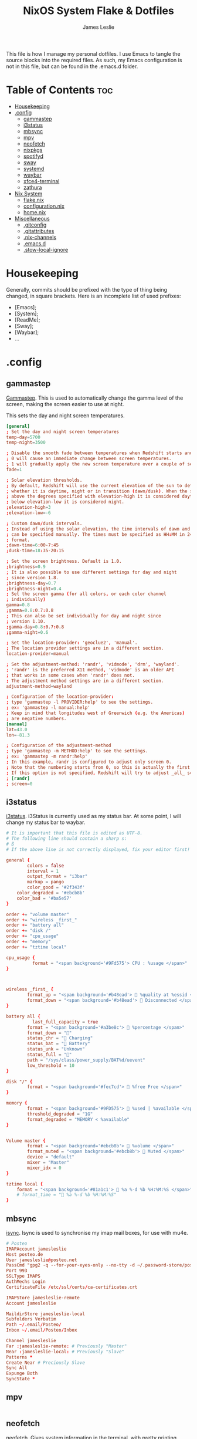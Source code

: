 #+title: NixOS System Flake & Dotfiles
#+author: James Leslie
#+attr_html: :width 300px
[[file:Images/NixOS/nixstorm.png]]
This file is how I manage my personal dotfiles. I use Emacs to tangle the source blocks into the required files. As such, my Emacs configuration is not in this file, but can be found in the .emacs.d folder.

* Table of Contents                                                     :toc:
- [[#housekeeping][Housekeeping]]
- [[#config][.config]]
  - [[#gammastep][gammastep]]
  - [[#i3status][i3status]]
  - [[#mbsync][mbsync]]
  - [[#mpv][mpv]]
  - [[#neofetch][neofetch]]
  - [[#nixpkgs][nixpkgs]]
  - [[#spotifyd][spotifyd]]
  - [[#sway][sway]]
  - [[#systemd][systemd]]
  - [[#waybar][waybar]]
  - [[#xfce4-terminal][xfce4-terminal]]
  - [[#zathura][zathura]]
- [[#nix-system][Nix System]]
  - [[#flakenix][flake.nix]]
  - [[#configurationnix][configuration.nix]]
  - [[#homenix][home.nix]]
- [[#miscellaneous][Miscellaneous]]
  - [[#gitconfig][.gitconfig]]
  - [[#gitattributes][.gitattributes]]
  - [[#nix-channels][.nix-channels]]
  - [[#emacsd][.emacs.d]]
  - [[#stow-local-ignore][.stow-local-ignore]]

* Housekeeping
Generally, commits should be prefixed with the type of thing being changed, in square brackets. Here is an incomplete list of used prefixes:
- [Emacs];
- [System];
- [ReadMe];
- [Sway];
- [Waybar];
- ...
* .config
** gammastep
:PROPERTIES:
:header-args:conf: :tangle ./.config/gammastep/config.ini
:END:
[[https://gitlab.com/chinstrap/gammastep][Gammastep]]. This is used to automatically change the gamma level of the screen, making the screen easier to use at night.

This sets the day and night screen temperatures.
#+begin_src conf
[general]
; Set the day and night screen temperatures
temp-day=5700
temp-night=3500

; Disable the smooth fade between temperatures when Redshift starts and stops.
; 0 will cause an immediate change between screen temperatures.
; 1 will gradually apply the new screen temperature over a couple of seconds.
fade=1

; Solar elevation thresholds.
; By default, Redshift will use the current elevation of the sun to determine
; whether it is daytime, night or in transition (dawn/dusk). When the sun is
; above the degrees specified with elevation-high it is considered daytime and
; below elevation-low it is considered night.
;elevation-high=3
;elevation-low=-6

; Custom dawn/dusk intervals.
; Instead of using the solar elevation, the time intervals of dawn and dusk
; can be specified manually. The times must be specified as HH:MM in 24-hour
; format.
;dawn-time=6:00-7:45
;dusk-time=18:35-20:15

; Set the screen brightness. Default is 1.0.
;brightness=0.9
; It is also possible to use different settings for day and night
; since version 1.8.
;brightness-day=0.7
;brightness-night=0.4
; Set the screen gamma (for all colors, or each color channel
; individually)
gamma=0.8
;gamma=0.8:0.7:0.8
; This can also be set individually for day and night since
; version 1.10.
;gamma-day=0.8:0.7:0.8
;gamma-night=0.6

; Set the location-provider: 'geoclue2', 'manual'.
; The location provider settings are in a different section.
location-provider=manual

; Set the adjustment-method: 'randr', 'vidmode', 'drm', 'wayland'.
; 'randr' is the preferred X11 method, 'vidmode' is an older API
; that works in some cases when 'randr' does not.
; The adjustment method settings are in a different section.
adjustment-method=wayland

; Configuration of the location-provider:
; type 'gammastep -l PROVIDER:help' to see the settings.
; ex: 'gammastep -l manual:help'
; Keep in mind that longitudes west of Greenwich (e.g. the Americas)
; are negative numbers.
[manual]
lat=43.0
lon=-81.3

; Configuration of the adjustment-method
; type 'gammastep -m METHOD:help' to see the settings.
; ex: 'gammastep -m randr:help'
; In this example, randr is configured to adjust only screen 0.
; Note that the numbering starts from 0, so this is actually the first screen.
; If this option is not specified, Redshift will try to adjust _all_ screens.
; [randr]
; screen=0
#+end_src
** i3status
:PROPERTIES:
:header-args:conf: :tangle ./.config/i3status/config
:END:
[[https://github.com/Tazeg/i3status][i3status]]. i3Status is currently used as my status bar. At some point, I will change my status bar to waybar.

#+begin_src conf
# It is important that this file is edited as UTF-8.
# The following line should contain a sharp s:
# ß
# If the above line is not correctly displayed, fix your editor first!

general {
        colors = false
        interval = 1
        output_format = "i3bar"
        markup = pango
        color_good = '#2f343f'
	color_degraded = '#ebcb8b'
	color_bad = '#ba5e57'
}

order += "volume master"
order += "wireless _first_"
order += "battery all"
order += "disk /"
order += "cpu_usage"
order += "memory"
order += "tztime local"

cpu_usage {
          format = "<span background='#9Fd575'> CPU : %usage </span>"
}



wireless _first_ {
        format_up = "<span background='#b48ead'>  %quality at %essid </span>"
        format_down = "<span background='#b48ead'>  Disconnected </span>"
}

battery all {
	      last_full_capacity = true
        format = "<span background='#a3be8c'>  %percentage </span>"
        format_down = ""
        status_chr = " Charging"
        status_bat = " Battery"
        status_unk = "Unknown"
        status_full = ""
        path = "/sys/class/power_supply/BAT%d/uevent"
        low_threshold = 10
}

disk "/" {
        format = "<span background='#fec7cd'>  %free Free </span>"
}

memory {
        format = "<span background='#9FD575'>  %used | %available </span>"
        threshold_degraded = "1G"
        format_degraded = "MEMORY < %available"
}


Volume master {
        format = "<span background='#ebcb8b'>  %volume </span>"
        format_muted = "<span background='#ebcb8b'>  Muted </span>"
        device = "default"
        mixer = "Master"
        mixer_idx = 0
}

tztime local {
	format = "<span background='#81a1c1'>  %a %-d %b %H:%M:%S </span>"
	# format_time = " %a %-d %b %H:%M:%S"
}
#+end_src
** mbsync
:PROPERTIES:
:header-args:conf: :tangle ./.config/mbsync/.mbsyncrc
:END:
[[https://isync.sourceforge.io/][isync]]. Isync is used to synchronise my imap mail boxes, for use with mu4e.
#+begin_src conf
# Posteo
IMAPAccount jamesleslie
Host posteo.de
User jamesleslie@posteo.net
PassCmd "gpg2 -q --for-your-eyes-only --no-tty -d ~/.password-store/posteo.de/jamesleslie@posteo.net.gpg"
Port 993
SSLType IMAPS
AuthMechs Login
CertificateFile /etc/ssl/certs/ca-certificates.crt

IMAPStore jamesleslie-remote
Account jamesleslie

MaildirStore jamesleslie-local
Subfolders Verbatim
Path ~/.email/Posteo/
Inbox ~/.email/Posteo/Inbox

Channel jamesleslie
Far :jamesleslie-remote: # Previously "Master"
Near :jamesleslie-local: # Previously "Slave"
Patterns *
Create Near # Preciously Slave
Sync All
Expunge Both
SyncState *
#+end_src
** mpv
:PROPERTIES:
:header-args:conf: :tangle ./.config/mpv/mpv.conf
:END:
#+begin_src conf

#+end_src
** neofetch
:PROPERTIES:
:header-args:conf: :tangle ./.config/neofetch/config.conf
:END:
[[https://github.com/dylanaraps/neofetch][neofetch]]. Gives system information in the terminal, with pretty printing.
#+begin_src conf
# See this wiki page for more info:
# https://github.com/dylanaraps/neofetch/wiki/Customizing-Info
print_info() {
    info title
    info underline

    info "OS" distro
    info "Host" model
    info "Kernel" kernel
    info "Uptime" uptime
    info "Packages" packages
    info "Shell" shell
    info "Resolution" resolution
    info "DE" de
    info "WM" wm
    info "WM Theme" wm_theme
    info "Theme" theme
    info "Icons" icons
    info "Terminal" term
    info "Terminal Font" term_font
    info "CPU" cpu
    info "GPU" gpu
    info "Memory" memory

    # info "GPU Driver" gpu_driver  # Linux/macOS only
    # info "CPU Usage" cpu_usage
    # info "Disk" disk
    # info "Battery" battery
    # info "Font" font
    # info "Song" song
    # [[ "$player" ]] && prin "Music Player" "$player"
    # info "Local IP" local_ip
    # info "Public IP" public_ip
    # info "Users" users
    # info "Locale" locale  # This only works on glibc systems.

    info cols
}

# Title


# Hide/Show Fully qualified domain name.
#
# Default:  'off'
# Values:   'on', 'off'
# Flag:     --title_fqdn
title_fqdn="off"


# Kernel


# Shorten the output of the kernel function.
#
# Default:  'on'
# Values:   'on', 'off'
# Flag:     --kernel_shorthand
# Supports: Everything except *BSDs (except PacBSD and PC-BSD)
#
# Example:
# on:  '4.8.9-1-ARCH'
# off: 'Linux 4.8.9-1-ARCH'
kernel_shorthand="on"


# Distro


# Shorten the output of the distro function
#
# Default:  'off'
# Values:   'on', 'tiny', 'off'
# Flag:     --distro_shorthand
# Supports: Everything except Windows and Haiku
distro_shorthand="off"

# Show/Hide OS Architecture.
# Show 'x86_64', 'x86' and etc in 'Distro:' output.
#
# Default: 'on'
# Values:  'on', 'off'
# Flag:    --os_arch
#
# Example:
# on:  'Arch Linux x86_64'
# off: 'Arch Linux'
os_arch="on"


# Uptime


# Shorten the output of the uptime function
#
# Default: 'on'
# Values:  'on', 'tiny', 'off'
# Flag:    --uptime_shorthand
#
# Example:
# on:   '2 days, 10 hours, 3 mins'
# tiny: '2d 10h 3m'
# off:  '2 days, 10 hours, 3 minutes'
uptime_shorthand="on"


# Memory


# Show memory pecentage in output.
#
# Default: 'off'
# Values:  'on', 'off'
# Flag:    --memory_percent
#
# Example:
# on:   '1801MiB / 7881MiB (22%)'
# off:  '1801MiB / 7881MiB'
memory_percent="off"

# Change memory output unit.
#
# Default: 'mib'
# Values:  'kib', 'mib', 'gib'
# Flag:    --memory_unit
#
# Example:
# kib  '1020928KiB / 7117824KiB'
# mib  '1042MiB / 6951MiB'
# gib: ' 0.98GiB / 6.79GiB'
memory_unit="mib"


# Packages


# Show/Hide Package Manager names.
#
# Default: 'tiny'
# Values:  'on', 'tiny' 'off'
# Flag:    --package_managers
#
# Example:
# on:   '998 (pacman), 8 (flatpak), 4 (snap)'
# tiny: '908 (pacman, flatpak, snap)'
# off:  '908'
package_managers="on"


# Shell


# Show the path to $SHELL
#
# Default: 'off'
# Values:  'on', 'off'
# Flag:    --shell_path
#
# Example:
# on:  '/bin/bash'
# off: 'bash'
shell_path="off"

# Show $SHELL version
#
# Default: 'on'
# Values:  'on', 'off'
# Flag:    --shell_version
#
# Example:
# on:  'bash 4.4.5'
# off: 'bash'
shell_version="on"


# CPU


# CPU speed type
#
# Default: 'bios_limit'
# Values: 'scaling_cur_freq', 'scaling_min_freq', 'scaling_max_freq', 'bios_limit'.
# Flag:    --speed_type
# Supports: Linux with 'cpufreq'
# NOTE: Any file in '/sys/devices/system/cpu/cpu0/cpufreq' can be used as a value.
speed_type="bios_limit"

# CPU speed shorthand
#
# Default: 'off'
# Values: 'on', 'off'.
# Flag:    --speed_shorthand
# NOTE: This flag is not supported in systems with CPU speed less than 1 GHz
#
# Example:
# on:    'i7-6500U (4) @ 3.1GHz'
# off:   'i7-6500U (4) @ 3.100GHz'
speed_shorthand="off"

# Enable/Disable CPU brand in output.
#
# Default: 'on'
# Values:  'on', 'off'
# Flag:    --cpu_brand
#
# Example:
# on:   'Intel i7-6500U'
# off:  'i7-6500U (4)'
cpu_brand="on"

# CPU Speed
# Hide/Show CPU speed.
#
# Default: 'on'
# Values:  'on', 'off'
# Flag:    --cpu_speed
#
# Example:
# on:  'Intel i7-6500U (4) @ 3.1GHz'
# off: 'Intel i7-6500U (4)'
cpu_speed="on"

# CPU Cores
# Display CPU cores in output
#
# Default: 'logical'
# Values:  'logical', 'physical', 'off'
# Flag:    --cpu_cores
# Support: 'physical' doesn't work on BSD.
#
# Example:
# logical:  'Intel i7-6500U (4) @ 3.1GHz' (All virtual cores)
# physical: 'Intel i7-6500U (2) @ 3.1GHz' (All physical cores)
# off:      'Intel i7-6500U @ 3.1GHz'
cpu_cores="logical"

# CPU Temperature
# Hide/Show CPU temperature.
# Note the temperature is added to the regular CPU function.
#
# Default: 'off'
# Values:  'C', 'F', 'off'
# Flag:    --cpu_temp
# Supports: Linux, BSD
# NOTE: For FreeBSD and NetBSD-based systems, you'll need to enable
#       coretemp kernel module. This only supports newer Intel processors.
#
# Example:
# C:   'Intel i7-6500U (4) @ 3.1GHz [27.2°C]'
# F:   'Intel i7-6500U (4) @ 3.1GHz [82.0°F]'
# off: 'Intel i7-6500U (4) @ 3.1GHz'
cpu_temp="off"


# GPU


# Enable/Disable GPU Brand
#
# Default: 'on'
# Values:  'on', 'off'
# Flag:    --gpu_brand
#
# Example:
# on:  'AMD HD 7950'
# off: 'HD 7950'
gpu_brand="on"

# Which GPU to display
#
# Default: 'all'
# Values:  'all', 'dedicated', 'integrated'
# Flag:    --gpu_type
# Supports: Linux
#
# Example:
# all:
#   GPU1: AMD HD 7950
#   GPU2: Intel Integrated Graphics
#
# dedicated:
#   GPU1: AMD HD 7950
#
# integrated:
#   GPU1: Intel Integrated Graphics
gpu_type="all"


# Resolution


# Display refresh rate next to each monitor
# Default: 'off'
# Values:  'on', 'off'
# Flag:    --refresh_rate
# Supports: Doesn't work on Windows.
#
# Example:
# on:  '1920x1080 @ 60Hz'
# off: '1920x1080'
refresh_rate="off"


# Gtk Theme / Icons / Font


# Shorten output of GTK Theme / Icons / Font
#
# Default: 'off'
# Values:  'on', 'off'
# Flag:    --gtk_shorthand
#
# Example:
# on:  'Numix, Adwaita'
# off: 'Numix [GTK2], Adwaita [GTK3]'
gtk_shorthand="off"


# Enable/Disable gtk2 Theme / Icons / Font
#
# Default: 'on'
# Values:  'on', 'off'
# Flag:    --gtk2
#
# Example:
# on:  'Numix [GTK2], Adwaita [GTK3]'
# off: 'Adwaita [GTK3]'
gtk2="on"

# Enable/Disable gtk3 Theme / Icons / Font
#
# Default: 'on'
# Values:  'on', 'off'
# Flag:    --gtk3
#
# Example:
# on:  'Numix [GTK2], Adwaita [GTK3]'
# off: 'Numix [GTK2]'
gtk3="on"


# IP Address


# Website to ping for the public IP
#
# Default: 'http://ident.me'
# Values:  'url'
# Flag:    --ip_host
public_ip_host="http://ident.me"

# Public IP timeout.
#
# Default: '2'
# Values:  'int'
# Flag:    --ip_timeout
public_ip_timeout=2


# Desktop Environment


# Show Desktop Environment version
#
# Default: 'on'
# Values:  'on', 'off'
# Flag:    --de_version
de_version="on"


# Disk


# Which disks to display.
# The values can be any /dev/sdXX, mount point or directory.
# NOTE: By default we only show the disk info for '/'.
#
# Default: '/'
# Values:  '/', '/dev/sdXX', '/path/to/drive'.
# Flag:    --disk_show
#
# Example:
# disk_show=('/' '/dev/sdb1'):
#      'Disk (/): 74G / 118G (66%)'
#      'Disk (/mnt/Videos): 823G / 893G (93%)'
#
# disk_show=('/'):
#      'Disk (/): 74G / 118G (66%)'
#
disk_show=('/')

# Disk subtitle.
# What to append to the Disk subtitle.
#
# Default: 'mount'
# Values:  'mount', 'name', 'dir', 'none'
# Flag:    --disk_subtitle
#
# Example:
# name:   'Disk (/dev/sda1): 74G / 118G (66%)'
#         'Disk (/dev/sdb2): 74G / 118G (66%)'
#
# mount:  'Disk (/): 74G / 118G (66%)'
#         'Disk (/mnt/Local Disk): 74G / 118G (66%)'
#         'Disk (/mnt/Videos): 74G / 118G (66%)'
#
# dir:    'Disk (/): 74G / 118G (66%)'
#         'Disk (Local Disk): 74G / 118G (66%)'
#         'Disk (Videos): 74G / 118G (66%)'
#
# none:   'Disk: 74G / 118G (66%)'
#         'Disk: 74G / 118G (66%)'
#         'Disk: 74G / 118G (66%)'
disk_subtitle="mount"

# Disk percent.
# Show/Hide disk percent.
#
# Default: 'on'
# Values:  'on', 'off'
# Flag:    --disk_percent
#
# Example:
# on:  'Disk (/): 74G / 118G (66%)'
# off: 'Disk (/): 74G / 118G'
disk_percent="on"


# Song


# Manually specify a music player.
#
# Default: 'auto'
# Values:  'auto', 'player-name'
# Flag:    --music_player
#
# Available values for 'player-name':
#
# amarok
# audacious
# banshee
# bluemindo
# clementine
# cmus
# deadbeef
# deepin-music
# dragon
# elisa
# exaile
# gnome-music
# gmusicbrowser
# gogglesmm
# guayadeque
# io.elementary.music
# iTunes
# juk
# lollypop
# mocp
# mopidy
# mpd
# muine
# netease-cloud-music
# olivia
# playerctl
# pogo
# pragha
# qmmp
# quodlibet
# rhythmbox
# sayonara
# smplayer
# spotify
# strawberry
# tauonmb
# tomahawk
# vlc
# xmms2d
# xnoise
# yarock
music_player="auto"

# Format to display song information.
#
# Default: '%artist% - %album% - %title%'
# Values:  '%artist%', '%album%', '%title%'
# Flag:    --song_format
#
# Example:
# default: 'Song: Jet - Get Born - Sgt Major'
song_format="%artist% - %album% - %title%"

# Print the Artist, Album and Title on separate lines
#
# Default: 'off'
# Values:  'on', 'off'
# Flag:    --song_shorthand
#
# Example:
# on:  'Artist: The Fratellis'
#      'Album: Costello Music'
#      'Song: Chelsea Dagger'
#
# off: 'Song: The Fratellis - Costello Music - Chelsea Dagger'
song_shorthand="off"

# 'mpc' arguments (specify a host, password etc).
#
# Default:  ''
# Example: mpc_args=(-h HOST -P PASSWORD)
mpc_args=()


# Text Colors


# Text Colors
#
# Default:  'distro'
# Values:   'distro', 'num' 'num' 'num' 'num' 'num' 'num'
# Flag:     --colors
#
# Each number represents a different part of the text in
# this order: 'title', '@', 'underline', 'subtitle', 'colon', 'info'
#
# Example:
# colors=(distro)      - Text is colored based on Distro colors.
# colors=(4 6 1 8 8 6) - Text is colored in the order above.
colors=(distro)


# Text Options


# Toggle bold text
#
# Default:  'on'
# Values:   'on', 'off'
# Flag:     --bold
bold="on"

# Enable/Disable Underline
#
# Default:  'on'
# Values:   'on', 'off'
# Flag:     --underline
underline_enabled="on"

# Underline character
#
# Default:  '-'
# Values:   'string'
# Flag:     --underline_char
underline_char="-"


# Info Separator
# Replace the default separator with the specified string.
#
# Default:  ':'
# Flag:     --separator
#
# Example:
# separator="->":   'Shell-> bash'
# separator=" =":   'WM = dwm'
separator=":"


# Color Blocks


# Color block range
# The range of colors to print.
#
# Default:  '0', '15'
# Values:   'num'
# Flag:     --block_range
#
# Example:
#
# Display colors 0-7 in the blocks.  (8 colors)
# neofetch --block_range 0 7
#
# Display colors 0-15 in the blocks. (16 colors)
# neofetch --block_range 0 15
block_range=(0 15)

# Toggle color blocks
#
# Default:  'on'
# Values:   'on', 'off'
# Flag:     --color_blocks
color_blocks="on"

# Color block width in spaces
#
# Default:  '3'
# Values:   'num'
# Flag:     --block_width
block_width=3

# Color block height in lines
#
# Default:  '1'
# Values:   'num'
# Flag:     --block_height
block_height=1

# Color Alignment
#
# Default: 'auto'
# Values: 'auto', 'num'
# Flag: --col_offset
#
# Number specifies how far from the left side of the terminal (in spaces) to
# begin printing the columns, in case you want to e.g. center them under your
# text.
# Example:
# col_offset="auto" - Default behavior of neofetch
# col_offset=7      - Leave 7 spaces then print the colors
col_offset="auto"

# Progress Bars


# Bar characters
#
# Default:  '-', '='
# Values:   'string', 'string'
# Flag:     --bar_char
#
# Example:
# neofetch --bar_char 'elapsed' 'total'
# neofetch --bar_char '-' '='
bar_char_elapsed="-"
bar_char_total="="

# Toggle Bar border
#
# Default:  'on'
# Values:   'on', 'off'
# Flag:     --bar_border
bar_border="on"

# Progress bar length in spaces
# Number of chars long to make the progress bars.
#
# Default:  '15'
# Values:   'num'
# Flag:     --bar_length
bar_length=15

# Progress bar colors
# When set to distro, uses your distro's logo colors.
#
# Default:  'distro', 'distro'
# Values:   'distro', 'num'
# Flag:     --bar_colors
#
# Example:
# neofetch --bar_colors 3 4
# neofetch --bar_colors distro 5
bar_color_elapsed="distro"
bar_color_total="distro"


# Info display
# Display a bar with the info.
#
# Default: 'off'
# Values:  'bar', 'infobar', 'barinfo', 'off'
# Flags:   --cpu_display
#          --memory_display
#          --battery_display
#          --disk_display
#
# Example:
# bar:     '[---=======]'
# infobar: 'info [---=======]'
# barinfo: '[---=======] info'
# off:     'info'
cpu_display="off"
memory_display="off"
battery_display="off"
disk_display="off"


# Backend Settings


# Image backend.
#
# Default:  'ascii'
# Values:   'ascii', 'caca', 'chafa', 'jp2a', 'iterm2', 'off',
#           'pot', 'termpix', 'pixterm', 'tycat', 'w3m', 'kitty'
# Flag:     --backend
image_backend="ascii"

# Image Source
#
# Which image or ascii file to display.
#
# Default:  'auto'
# Values:   'auto', 'ascii', 'wallpaper', '/path/to/img', '/path/to/ascii', '/path/to/dir/'
#           'command output (neofetch --ascii "$(fortune | cowsay -W 30)")'
# Flag:     --source
#
# NOTE: 'auto' will pick the best image source for whatever image backend is used.
#       In ascii mode, distro ascii art will be used and in an image mode, your
#       wallpaper will be used.
image_source="auto"


# Ascii Options


# Ascii distro
# Which distro's ascii art to display.
#
# Default: 'auto'
# Values:  'auto', 'distro_name'
# Flag:    --ascii_distro
# NOTE: AIX, Alpine, Anarchy, Android, Antergos, antiX, "AOSC OS",
#       "AOSC OS/Retro", Apricity, ArcoLinux, ArchBox, ARCHlabs,
#       ArchStrike, XFerience, ArchMerge, Arch, Artix, Arya, Bedrock,
#       Bitrig, BlackArch, BLAG, BlankOn, BlueLight, bonsai, BSD,
#       BunsenLabs, Calculate, Carbs, CentOS, Chakra, ChaletOS,
#       Chapeau, Chrom*, Cleanjaro, ClearOS, Clear_Linux, Clover,
#       Condres, Container_Linux, CRUX, Cucumber, Debian, Deepin,
#       DesaOS, Devuan, DracOS, DarkOs, DragonFly, Drauger, Elementary,
#       EndeavourOS, Endless, EuroLinux, Exherbo, Fedora, Feren, FreeBSD,
#       FreeMiNT, Frugalware, Funtoo, GalliumOS, Garuda, Gentoo, Pentoo,
#       gNewSense, GNOME, GNU, GoboLinux, Grombyang, Guix, Haiku, Huayra,
#       Hyperbola, janus, Kali, KaOS, KDE_neon, Kibojoe, Kogaion,
#       Korora, KSLinux, Kubuntu, LEDE, LFS, Linux_Lite,
#       LMDE, Lubuntu, Lunar, macos, Mageia, MagpieOS, Mandriva,
#       Manjaro, Maui, Mer, Minix, LinuxMint, MX_Linux, Namib,
#       Neptune, NetBSD, Netrunner, Nitrux, NixOS, Nurunner,
#       NuTyX, OBRevenge, OpenBSD, openEuler, OpenIndiana, openmamba,
#       OpenMandriva, OpenStage, OpenWrt, osmc, Oracle, OS Elbrus, PacBSD,
#       Parabola, Pardus, Parrot, Parsix, TrueOS, PCLinuxOS, Peppermint,
#       popos, Porteus, PostMarketOS, Proxmox, Puppy, PureOS, Qubes, Radix,
#       Raspbian, Reborn_OS, Redstar, Redcore, Redhat, Refracted_Devuan,
#       Regata, Rosa, sabotage, Sabayon, Sailfish, SalentOS, Scientific,
#       Septor, SereneLinux, SharkLinux, Siduction, Slackware, SliTaz,
#       SmartOS, Solus, Source_Mage, Sparky, Star, SteamOS, SunOS,
#       openSUSE_Leap, openSUSE_Tumbleweed, openSUSE, SwagArch, Tails,
#       Trisquel, Ubuntu-Budgie, Ubuntu-GNOME, Ubuntu-MATE, Ubuntu-Studio,
#       Ubuntu, Venom, Void, Obarun, windows10, Windows7, Xubuntu, Zorin,
#       and IRIX have ascii logos
# NOTE: Arch, Ubuntu, Redhat, and Dragonfly have 'old' logo variants.
#       Use '{distro name}_old' to use the old logos.
# NOTE: Ubuntu has flavor variants.
#       Change this to Lubuntu, Kubuntu, Xubuntu, Ubuntu-GNOME,
#       Ubuntu-Studio, Ubuntu-Mate  or Ubuntu-Budgie to use the flavors.
# NOTE: Arcolinux, Dragonfly, Fedora, Alpine, Arch, Ubuntu,
#       CRUX, Debian, Gentoo, FreeBSD, Mac, NixOS, OpenBSD, android,
#       Antrix, CentOS, Cleanjaro, ElementaryOS, GUIX, Hyperbola,
#       Manjaro, MXLinux, NetBSD, Parabola, POP_OS, PureOS,
#       Slackware, SunOS, LinuxLite, OpenSUSE, Raspbian,
#       postmarketOS, and Void have a smaller logo variant.
#       Use '{distro name}_small' to use the small variants.
ascii_distro="auto"

# Ascii Colors
#
# Default:  'distro'
# Values:   'distro', 'num' 'num' 'num' 'num' 'num' 'num'
# Flag:     --ascii_colors
#
# Example:
# ascii_colors=(distro)      - Ascii is colored based on Distro colors.
# ascii_colors=(4 6 1 8 8 6) - Ascii is colored using these colors.
ascii_colors=(distro)

# Bold ascii logo
# Whether or not to bold the ascii logo.
#
# Default: 'on'
# Values:  'on', 'off'
# Flag:    --ascii_bold
ascii_bold="on"


# Image Options


# Image loop
# Setting this to on will make neofetch redraw the image constantly until
# Ctrl+C is pressed. This fixes display issues in some terminal emulators.
#
# Default:  'off'
# Values:   'on', 'off'
# Flag:     --loop
image_loop="off"

# Thumbnail directory
#
# Default: '~/.cache/thumbnails/neofetch'
# Values:  'dir'
thumbnail_dir="${XDG_CACHE_HOME:-${HOME}/.cache}/thumbnails/neofetch"

# Crop mode
#
# Default:  'normal'
# Values:   'normal', 'fit', 'fill'
# Flag:     --crop_mode
#
# See this wiki page to learn about the fit and fill options.
# https://github.com/dylanaraps/neofetch/wiki/What-is-Waifu-Crop%3F
crop_mode="normal"

# Crop offset
# Note: Only affects 'normal' crop mode.
#
# Default:  'center'
# Values:   'northwest', 'north', 'northeast', 'west', 'center'
#           'east', 'southwest', 'south', 'southeast'
# Flag:     --crop_offset
crop_offset="center"

# Image size
# The image is half the terminal width by default.
#
# Default: 'auto'
# Values:  'auto', '00px', '00%', 'none'
# Flags:   --image_size
#          --size
image_size="auto"

# Gap between image and text
#
# Default: '3'
# Values:  'num', '-num'
# Flag:    --gap
gap=3

# Image offsets
# Only works with the w3m backend.
#
# Default: '0'
# Values:  'px'
# Flags:   --xoffset
#          --yoffset
yoffset=0
xoffset=0

# Image background color
# Only works with the w3m backend.
#
# Default: ''
# Values:  'color', 'blue'
# Flag:    --bg_color
background_color=


# Misc Options

# Stdout mode
# Turn off all colors and disables image backend (ASCII/Image).
# Useful for piping into another command.
# Default: 'off'
# Values: 'on', 'off'
stdout="off"
#+end_src

** TODO nixpkgs
*** flake.nix
:PROPERTIES:
:header-args:nix: :tangle ./.config/nixpkgs/flake.nix
:END:
#+begin_src nix
{
  description = "Home Manager configurations";

  inputs = {
    nixpkgs.url = "flake:nixpkgs";
    homeManager = {
      url = "github:nix-community/home-manager";
      inputs.nixpkgs.follows = "nixpkgs";
    };
  };

  outputs = { self, nixpkgs, homeManager }: {
    homeConfigurations = {
      "james@James-Nix" = homeManager.lib.homeManagerConfiguration {
        configuration = ./home.nix;

        system = "x86_64-linux";
        homeDirectory = "/home/james";
        username = "james";
        stateVersion = "21.05";
      };
    };
  };
}
#+end_src
*** home.nix
:PROPERTIES:
:header-args:nix: :tangle ./.config/nixpkgs/home.nix
:END:
#+begin_src nix
{ config, pkgs, ... }:

{ # imports = [  ];

  # Let Home Manager install and manage itself.
  programs.home-manager.enable = true;

  # Home Manager needs a bit of information about you and the
  # paths it should manage.
  home.username = "james";
  home.homeDirectory = "/home/james";

  # This value determines the Home Manager release that your
  # configuration is compatible with. This helps avoid breakage
  # when a new Home Manager release introduces backwards
  # incompatible changes.
  #
  # You can update Home Manager without changing this value. See
  # the Home Manager release notes for a list of state version
  # changes in each release.

  home.stateVersion = "21.11";

  nixpkgs.config.allowUnfree = true;

  home.packages = with pkgs; [
    pinentry_emacs
    pciutils
    jekyll
    chromium
    zoom-us
    # (import (fetchTarball https://github.com/haskell/haskell-language-server/archive/745ef26f406dbdd5e4a538585f8519af9f1ccb09.tar.gz)).defaultPackage.x86_64-linux
    # (import (fetchFromGitHub {
    #   owner = "haskell";
    #   repo = "haskell-language-server";
    #   rev = "745ef26f406dbdd5e4a538585f8519af9f1ccb09";
    #   sha256 = "10vj4wb0gdvfnrg1d7r3dqjnkw34ryh7v4fvxsby6fvn1l2kvsj5";
    # }))
    obs-studio
    pcmanfm
    gnuplot
  ];


}
#+end_src

** spotifyd
:PROPERTIES:
:header-args:conf: :tangle ./.config/spotifyd/spotifyd.conf
:END:
[[https://github.com/Spotifyd/spotifyd][spotifyd]]. A spotify daemon. I currently do not use this.
#+begin_src conf
[global]
# Your Spotify account name.
username = "g8r9m2iao5vg9kcqyqsd090pc"

# Your Spotify account password.
# password = password

# A command that gets executed and can be used to
# retrieve your password.
# The command should return the password on stdout.
#
# This is an alternative to the `password` field. Both
# can't be used simultaneously.
password_cmd = "pass spotify.com/jamesleslie@posteo.net"
use_mpris = true
# If set to true, `spotifyd` tries to look up your
# password in the system's password storage.
#
# This is an alternative to the `password` field. Both
# can't be used simultaneously.
# use_keyring = true

# The audio backend used to play the your music. To get
# a list of possible backends, run `spotifyd --help`.
backend = "alsa"

# The alsa audio device to stream audio to. To get a
# list of valid devices, run `aplay -L`,
device = "default"  # omit for macOS

# # The alsa control device. By default this is the same
# # name as the `device` field.
control = "default"  # omit for macOS

# # The alsa mixer used by `spotifyd`.
# mixer = "PCM"

# The volume controller. Each one behaves different to
# volume increases. For possible values, run
# `spotifyd --help`.
volume_controller = "alsa"  # use softvol for macOS

# # A command that gets executed in your shell after each song changes.
# # on_song_change_hook = "command_to_run_on_playback_events"

# The name that gets displayed under the connect tab on
# official clients. Spaces are not allowed!
# device_name = "James-Arch"
device_name = "James-Nix"

# The audio bitrate. 96, 160 or 320 kbit/s
bitrate = 320

# The director used to cache audio data. This setting can save
# a lot of bandwidth when activated, as it will avoid re-downloading
# audio files when replaying them.
#
# Note: The file path does not get expanded. Environment variables and
# shell placeholders like $HOME or ~ don't work!
cache_path = "/home/james/.cache/spotify/" # cache_directory

# # If set to true, audio data does NOT get cached.
# # no_audio_cache = true

# If set to true, enables volume normalisation between songs.
volume_normalisation = false

# # The normalisation pregain that is applied for each song.
# # normalisation_pregain = -10

# # The port `spotifyd` uses to announce its service over the network.
# zeroconf_port = 1234

# # The proxy `spotifyd` will use to connect to spotify.
# # proxy = "http://proxy.example.org:8080"

# The displayed device type in Spotify clients.
# Can be unknown, computer, tablet, smartphone, speaker, tv,
# avr (Audio/Video Receiver), stb (Set-Top Box), and audiodongle.
device_type = "computer"
#+end_src

** sway
:PROPERTIES:
:header-args:conf: :tangle ./.config/sway/config
:END:
[[https://github.com/swaywm/sway][swaywm]]. Sway is my window manager of choice.
This is my configuration for sway. The man page can be found be typing =man 5 sway=.
*** Variables
#+begin_src conf
### Variables
#
# Logo key. Use Mod1 for Alt.
set $mod Mod4
# Home row direction keys, like vim
set $left h
set $down j
set $up k
set $right l
# Your preferred terminal emulator
set $term xfce4-terminal
# Your preferred application launcher
# Note: pass the final command to swaymsg so that the resulting window can be opened
# on the original workspace that the command was run on.
set $menu dmenu_path | bemenu -m "$(/home/james/bemenuFocus/bemenuFocus)" | xargs swaymsg exec --
#+end_src
*** Output
#+begin_src conf
### Output configuration
#
# Default wallpaper (more resolutions are available in /usr/share/backgrounds/sway/)
# output * bg /home/james/Images/Wallpapers/wp6705749-moutains-ultra-hd-wallpapers.jpg fill
# This gives backgrounds changing every 10 mins.
exec "swayBGChanger ~/Images/Wallpapers/"
#
# Example configuration:
#
  # output HDMI-A-1 resolution 1920x1080 position 1920,0
#
# You can get the names of your outputs by running: swaymsg -t get_outputs
#+end_src
*** Idle Configuation
#+begin_src conf
### Idle configuration
#
# Example configuration:
#
# exec swayidle -w \
#          timeout 300 'swaylock -f -c 000000' \
#          timeout 600 'swaymsg "output * dpms off"' resume 'swaymsg "output * dpms on"' \
#          before-sleep 'swaylock -f -c 000000'
#
# This will lock your screen after 300 seconds of inactivity, then turn off
# your displays after another 300 seconds, and turn your screens back on when
# resumed. It will also lock your screen before your computer goes to sleep.
#+end_src
*** Input configuration
#+begin_src conf
### Input configuration
#
# Example configuration:
#
#   input "2:14:SynPS/2_Synaptics_TouchPad" {
#       dwt enabled
#       tap enabled
#       natural_scroll enabled
#       middle_emulation enabled
#   }
#
# You can get the names of your inputs by running: swaymsg -t get_inputs
# Read `man 5 sway-input` for more information about this section.
#+end_src
*** Key bindings
#+begin_src conf
### Key bindings
#
# Basics:
#
    # Start a terminal
    bindsym $mod+Return exec $term

    # Kill focused window
    bindsym $mod+Shift+q kill

    # Start your launcher
    bindsym $mod+d exec $menu

    # Drag floating windows by holding down $mod and left mouse button.
    # Resize them with right mouse button + $mod.
    # Despite the name, also works for non-floating windows.
    # Change normal to inverse to use left mouse button for resizing and right
    # mouse button for dragging.
    floating_modifier $mod normal

    # Reload the configuration file
    bindsym $mod+Shift+r reload

    # Exit sway (logs you out of your Wayland session)
    bindsym $mod+Shift+e exec swaynag -t warning -m 'You pressed the exit shortcut. Do you really want to exit sway? This will end your Wayland session.' -b 'Yes, exit sway' 'swaymsg exit'
#
# Moving around:
#
    # Move your focus around
    bindsym $mod+$left focus left
    bindsym $mod+$down focus down
    bindsym $mod+$up focus up
    bindsym $mod+$right focus right
    # Or use $mod+[up|down|left|right]
    bindsym $mod+Left focus left
    bindsym $mod+Down focus down
    bindsym $mod+Up focus up
    bindsym $mod+Right focus right

    # Move the focused window with the same, but add Shift
    bindsym $mod+Shift+$left move left
    bindsym $mod+Shift+$down move down
    bindsym $mod+Shift+$up move up
    bindsym $mod+Shift+$right move right
    # Ditto, with arrow keys
    bindsym $mod+Shift+Left move left
    bindsym $mod+Shift+Down move down
    bindsym $mod+Shift+Up move up
    bindsym $mod+Shift+Right move right
#
# Workspaces:
#
    # Switch to workspace
    bindsym $mod+1 workspace number 1
    bindsym $mod+2 workspace number 2
    bindsym $mod+3 workspace number 3
    bindsym $mod+4 workspace number 4
    bindsym $mod+5 workspace number 5
    bindsym $mod+6 workspace number 6
    bindsym $mod+7 workspace number 7
    bindsym $mod+8 workspace number 8
    bindsym $mod+9 workspace number 9
    bindsym $mod+0 workspace number 10
    # Move focused container to workspace
    bindsym $mod+Shift+1 move container to workspace number 1
    bindsym $mod+Shift+2 move container to workspace number 2
    bindsym $mod+Shift+3 move container to workspace number 3
    bindsym $mod+Shift+4 move container to workspace number 4
    bindsym $mod+Shift+5 move container to workspace number 5
    bindsym $mod+Shift+6 move container to workspace number 6
    bindsym $mod+Shift+7 move container to workspace number 7
    bindsym $mod+Shift+8 move container to workspace number 8
    bindsym $mod+Shift+9 move container to workspace number 9
    bindsym $mod+Shift+0 move container to workspace number 10
    # Note: workspaces can have any name you want, not just numbers.
    # We just use 1-10 as the default.
#
# Layout stuff:
#
    # You can "split" the current object of your focus with
    # $mod+b or $mod+v, for horizontal and vertical splits
    # respectively.
    bindsym $mod+b splith
    bindsym $mod+v splitv

    # Switch the current container between different layout styles
    bindsym $mod+s layout stacking
    bindsym $mod+w layout tabbed
    bindsym $mod+e layout toggle split

    # Make the current focus fullscreen
    bindsym $mod+f fullscreen

    # Toggle the current focus between tiling and floating mode
    bindsym $mod+Shift+space floating toggle

    # Swap focus between the tiling area and the floating area
    bindsym $mod+space focus mode_toggle

    # Move focus to the parent container
    bindsym $mod+a focus parent
#
# Scratchpad:
#
    # Sway has a "scratchpad", which is a bag of holding for windows.
    # You can send windows there and get them back later.

    # Move the currently focused window to the scratchpad
    bindsym $mod+Shift+minus move scratchpad

    # Show the next scratchpad window or hide the focused scratchpad window.
    # If there are multiple scratchpad windows, this command cycles through them.
    bindsym $mod+minus scratchpad show
#
# Resizing containers:
#
mode "resize" {
    # left will shrink the containers width
    # right will grow the containers width
    # up will shrink the containers height
    # down will grow the containers height
    bindsym $left resize shrink width 10px
    bindsym $down resize grow height 10px
    bindsym $up resize shrink height 10px
    bindsym $right resize grow width 10px

    # Ditto, with arrow keys
    bindsym Left resize shrink width 10px
    bindsym Down resize grow height 10px
    bindsym Up resize shrink height 10px
    bindsym Right resize grow width 10px

    # Return to default mode
    bindsym Return mode "default"
    bindsym Escape mode "default"
}
bindsym $mod+r mode "resize"


#
# Screen Brightness control
#
bindsym --locked XF86MonBrightnessUp exec light -A 2 # increase screen brightness
bindsym --locked XF86MonBrightnessUp+$mod exec light -A 2 # increase screen brightness
bindsym --locked XF86MonBrightnessDown exec light -U 2 # decrease screen brightness
bindsym --locked XF86MonBrightnessDown+$mod exec light -U 2 # decrease screen brightness

#
# Audio control
#
bindsym --locked XF86AudioPlay exec playerctl play-pause
bindsym --locked XF86AudioPlay+$mod exec playerctl play-pause

bindsym --locked XF86AudioNext exec playerctl next
bindsym --locked XF86AudioNext+$mod exec playerctl next

bindsym --locked XF86AudioPrev exec playerctl next && playerctl previous && playerctl previous
bindsym --locked XF86AudioPrev+$mod exec playerctl next && playerctl previous && playerctl previous

bindsym --locked XF86AudioStop exec playerctl stop
bindsym --locked XF86AudioStop+$mod exec playerctl stop

# Use pactl to adjust volume in PulseAudio.
set $refresh_i3status killall -SIGUSR1 i3status
bindsym --locked XF86AudioRaiseVolume exec --no-startup-id pactl set-sink-volume @DEFAULT_SINK@ +2% && $refresh_i3status
bindsym --locked XF86AudioRaiseVolume+$mod exec --no-startup-id pactl set-sink-volume @DEFAULT_SINK@ +2% && $refresh_i3status

bindsym --locked XF86AudioLowerVolume exec --no-startup-id pactl set-sink-volume @DEFAULT_SINK@ -2% && $refresh_i3status
bindsym --locked XF86AudioLowerVolume+$mod exec --no-startup-id pactl set-sink-volume @DEFAULT_SINK@ -2% && $refresh_i3status

bindsym --locked XF86AudioMute exec --no-startup-id pactl set-sink-mute @DEFAULT_SINK@ toggle && $refresh_i3status
bindsym --locked XF86AudioMute+$mod exec --no-startup-id pactl set-sink-mute @DEFAULT_SINK@ toggle && $refresh_i3status

bindsym --locked XF86AudioMicMute exec --no-startup-id pactl set-source-mute @DEFAULT_SOURCE@ toggle && $refresh_i3status
bindsym --locked XF86AudioMicMute+$mod exec --no-startup-id pactl set-source-mute @DEFAULT_SOURCE@ toggle && $refresh_i3status

#
# Screenshot buttons
#
bindsym Print exec "grim ~/Images/Screenshots/`date +%Y-%m-%d_%H:%M:%S`.png"
bindsym Shift+Print exec 'grim -g "$(slurp)" ~/Images/Screenshots/`date +%Y-%m-%d_%H:%M:%S`.png'

#
# Applications
#
bindsym Ctrl+$mod+e exec 'emacsclient --create-frame --alternate-editor=""'
bindsym Ctrl+$mod+f exec 'firefox'
bindsym Ctrl+$mod+s exec 'signal-desktop --enable-features=UseOzonePlatform --ozone-platform=wayland'
bindsym Ctrl+$mod+z exec 'zathura'
bindsym Ctrl+$mod+p exec 'passbemenu'
#+end_src
*** Status bar
**** i3 status
#+begin_src conf :tangle no
bar {
       colors {
         background #2f343f
         statusline #2f343f
         separator #4b5262

         # colour of border, background, and text
         focused_workspace       #2f343f #bf616a #d8dee8
         active_workspace        #2f343f #2f343f #d8dee8
         inactive_workspace      #2f343f #2f343f #d8dee8
         urgent_workspace	 #2f343f #ebcb8b #2f343f
               }
        font pango:Source Code Pro, Font Awesome 10
        status_command i3status

        mode hide
	hidden_state hide
        modifier $mod
        position bottom
	}
#+end_src
**** Waybar
#+begin_src conf
bar {
    swaybar_command waybar
    position bottom
    hidden_state hide
    mode hide
    modifier $mod
}
#+end_src
*** Gaps
#+begin_src conf
set $mode_gaps Gaps: (o)uter, (i)nner, (h)orizontal, (v)ertical, (t)op, (r)ight, (b)ottom, (l)eft
set $mode_gaps_outer Outer Gaps: +|-|0 (local), Shift + +|-|0 (global)
set $mode_gaps_inner Inner Gaps: +|-|0 (local), Shift + +|-|0 (global)
set $mode_gaps_horiz Horizontal Gaps: +|-|0 (local), Shift + +|-|0 (global)
set $mode_gaps_verti Vertical Gaps: +|-|0 (local), Shift + +|-|0 (global)
set $mode_gaps_top Top Gaps: +|-|0 (local), Shift + +|-|0 (global)
set $mode_gaps_right Right Gaps: +|-|0 (local), Shift + +|-|0 (global)
set $mode_gaps_bottom Bottom Gaps: +|-|0 (local), Shift + +|-|0 (global)
set $mode_gaps_left Left Gaps: +|-|0 (local), Shift + +|-|0 (global)
bindsym $mod+Shift+g mode "$mode_gaps"

mode "$mode_gaps" {
        bindsym o      mode "$mode_gaps_outer"
        bindsym i      mode "$mode_gaps_inner"
        bindsym h      mode "$mode_gaps_horiz"
        bindsym v      mode "$mode_gaps_verti"
        bindsym t      mode "$mode_gaps_top"
        bindsym r      mode "$mode_gaps_right"
        bindsym b      mode "$mode_gaps_bottom"
        bindsym l      mode "$mode_gaps_left"
        bindsym Return mode "$mode_gaps"
        bindsym Escape mode "default"
}

mode "$mode_gaps_outer" {
        bindsym plus  gaps outer current plus 5
        bindsym minus gaps outer current minus 5
        bindsym 0     gaps outer current set 0

        bindsym Shift+plus  gaps outer all plus 5
        bindsym Shift+minus gaps outer all minus 5
        bindsym Shift+0     gaps outer all set 0

        bindsym Return mode "$mode_gaps"
        bindsym Escape mode "default"
}
mode "$mode_gaps_inner" {
        bindsym plus  gaps inner current plus 5
        bindsym minus gaps inner current minus 5
        bindsym 0     gaps inner current set 0

        bindsym Shift+plus  gaps inner all plus 5
        bindsym Shift+minus gaps inner all minus 5
        bindsym Shift+0     gaps inner all set 0

        bindsym Return mode "$mode_gaps"
        bindsym Escape mode "default"
}
mode "$mode_gaps_horiz" {
        bindsym plus  gaps horizontal current plus 5
        bindsym minus gaps horizontal current minus 5
        bindsym 0     gaps horizontal current set 0

        bindsym Shift+plus  gaps horizontal all plus 5
        bindsym Shift+minus gaps horizontal all minus 5
        bindsym Shift+0     gaps horizontal all set 0

        bindsym Return mode "$mode_gaps"
        bindsym Escape mode "default"
}
mode "$mode_gaps_verti" {
        bindsym plus  gaps vertical current plus 5
        bindsym minus gaps vertical current minus 5
        bindsym 0     gaps vertical current set 0

        bindsym Shift+plus  gaps vertical all plus 5
        bindsym Shift+minus gaps vertical all minus 5
        bindsym Shift+0     gaps vertical all set 0

        bindsym Return mode "$mode_gaps"
        bindsym Escape mode "default"
}
mode "$mode_gaps_top" {
        bindsym plus  gaps top current plus 5
        bindsym minus gaps top current minus 5
        bindsym 0     gaps top current set 0

        bindsym Shift+plus  gaps top all plus 5
        bindsym Shift+minus gaps top all minus 5
        bindsym Shift+0     gaps top all set 0

        bindsym Return mode "$mode_gaps"
        bindsym Escape mode "default"
}
mode "$mode_gaps_right" {
        bindsym plus  gaps right current plus 5
        bindsym minus gaps right current minus 5
        bindsym 0     gaps right current set 0

        bindsym Shift+plus  gaps right all plus 5
        bindsym Shift+minus gaps right all minus 5
        bindsym Shift+0     gaps right all set 0

        bindsym Return mode "$mode_gaps"
        bindsym Escape mode "default"
}
mode "$mode_gaps_bottom" {
        bindsym plus  gaps bottom current plus 5
        bindsym minus gaps bottom current minus 5
        bindsym 0     gaps bottom current set 0

        bindsym Shift+plus  gaps bottom all plus 5
        bindsym Shift+minus gaps bottom all minus 5
        bindsym Shift+0     gaps bottom all set 0

        bindsym Return mode "$mode_gaps"
        bindsym Escape mode "default"
}
mode "$mode_gaps_left" {
        bindsym plus  gaps left current plus 5
        bindsym minus gaps left current minus 5
        bindsym 0     gaps left current set 0

        bindsym Shift+plus  gaps left all plus 5
        bindsym Shift+minus gaps left all minus 5
        bindsym Shift+0     gaps left all set 0

        bindsym Return mode "$mode_gaps"
        bindsym Escape mode "default"
}

#+end_src
*** My additions
#+begin_src conf
for_window [app_id="firefox" title="Firefox — Sharing Indicator"] {
  kill
}

# Screensharing
exec dbus-update-activation-environment --systemd WAYLAND_DISPLAY XDG_CURRENT_DESKTOP=sway

# Cursor
seat seat0 xcursor_theme Adwaita 24
#+end_src
*** Keymap
#+begin_src conf
#
# Keymap
#
input * {
  xkb_layout "gb"
  xkb_options "caps:swapescape"
}
#+end_src

#+begin_src conf
# remove title bars
# for_window [class="^.*"] border pixel 2
default_border none
hide_edge_borders both


# Font for window titles. Will also be used by the bar unless a different font
# is used in the bar {} block below.
font pango:Monospace, FontAwesome, 10

# Gammashift
exec gammastep



# options
focus_follows_mouse no

# Mouse pad settings
input "1739:31251:SYNA2393:00_06CB:7A13_Touchpad" {
      tap enabled
      }

# enable numlock
input * xkb_numlock enable
#+end_src
*** Swaylock
Swaylock is currently not working properly. Commenting it out for now.
#+begin_src conf :tangle no
bindsym Ctrl+$mod+Delete exec "swaylock \
	--screenshots \
	--clock \
	--indicator \
	--indicator-radius 100 \
	--indicator-thickness 7 \
	--effect-blur 7x5 \
	--effect-vignette 0.5:0.5 \
	--ring-color bb00cc \
	--key-hl-color 880033 \
	--line-color 00000000 \
	--inside-color 00000088 \
	--separator-color 00000000 \
	--grace 2 \
	--fade-in 0.2"

exec swayidle -w \
  timeout 1800 'swaylock \
	--screenshots \
	--clock \
	--indicator \
	--indicator-radius 100 \
	--indicator-thickness 7 \
	--effect-blur 7x5 \
	--effect-vignette 0.5:0.5 \
	--ring-color bb00cc \
	--key-hl-color 880033 \
	--line-color 00000000 \
	--inside-color 00000088 \
	--separator-color 00000000 \
	--grace 2 \
	--fade-in 0.2' \
  timeout 1805 'swaymsg "output * dpms off"' \
  resume 'swaymsg "output * dpms on"'
#+end_src
*** Opacity
#+begin_src conf
# Opacity settings. Not configured
# set $opacity 0.9
# for_window [class=".*"] opacity $opacity
# for_window [app_id=".*"] opacity $opacity
#+end_src
*** Nix
#+begin_src conf
include /etc/sway/config.d/*
#+end_src
** systemd
*** Spotifyd
:PROPERTIES:
:header-args:conf: :tangle ./.config/systemd/system/spotifyd.service
:END:
#+begin_src conf
[Unit]
Description=A spotify playing daemon
Documentation=https://github.com/Spotifyd/spotifyd
Wants=sound.target
After=sound.target
Wants=network-online.target
After=network-online.target

[Service]
ExecStart=/usr/bin/spotifyd --no-daemon
Restart=always
RestartSec=12

[Install]
WantedBy=default.target
#+end_src
** waybar
[[https://github.com/Alexays/Waybar][waybar]]. This is the status bar that I will be switching to at some point in the future.
*** config
:PROPERTIES:
:header-args:conf: :tangle ./.config/waybar/config
:END:
#+begin_src conf
{
    "id": "bar-0",

    "ipc": true,

    "layer": "top", // Waybar at top layer

    "position": "bottom", // Waybar position (top|bottom|left|right)

    "height": 20, // Waybar height (to be removed for auto height)

    // "width": 1280, // Waybar width

    "spacing": 4, // Gaps between modules (4px)

    // Choose the order of the modules
    "modules-left": [ "sway/workspaces"
    		    , "sway/mode"
		    , "custom/media"
		    ],

    // "modules-center": ["sway/window"],

    "modules-right": [ "idle_inhibitor"
    		     , "pulseaudio"
		     , "network"
		     , "cpu"
		     , "memory"
		     , "temperature"
		     , "backlight"
		     , "battery"
		     , "clock"
		     , "tray"
		     ],


    // Module Configuration

    "idle_inhibitor": {
        "format": "{icon}",
        "format-icons": {
            "activated": "",
            "deactivated": ""
        }
    },

    "tray": {
        // "icon-size": 21,
        "spacing": 10
    },

    "clock": {
        // "timezone": "America/New_York",
        "tooltip-format": "<big>{:%Y %B}</big>\n<tt><small>{calendar}</small></tt>",
	"format": " {:%a %-d %b %H:%M:%S}",
	"interval": 1
    },

    "cpu": {
        "format": " {usage}%",
        "tooltip": false
    },

    "memory": {
        "format": " {used:0.1f}G | {avail:0.1f}G"
    },

    "temperature": {
        // "thermal-zone": 2,
        // "hwmon-path": "/sys/class/hwmon/hwmon2/temp1_input",
        "critical-threshold": 80,
        // "format-critical": "{temperatureC}°C {icon}",
        "format": "{temperatureC}°C {icon}",
        "format-icons": ["", "", ""]
    },

    "backlight": {
        // "device": "acpi_video1",
        "format": "{icon} {percent}%",
        "format-icons": ["", ""]
    },

    "battery": {
        "states": {
            // "good": 95,
            "warning": 30,
            "critical": 15
        },
        "format": "{icon} {capacity}%",
        "format-charging": " {capacity}%",
        "format-plugged": " {capacity}%",
        "format-alt": "{icon} {time}",
        // "format-good": "", // An empty format will hide the module
        // "format-full": "",
        "format-icons": ["", "", "", "", ""]
    },

    "network": {
        // "interface": "wlp2*", // (Optional) To force the use of this interface
        "format-wifi": " {essid} ({signalStrength}%)",
        "format-ethernet": "{ipaddr}/{cidr} ",
        "tooltip-format": "{ifname} via {gwaddr} ",
        "format-linked": "{ifname} (No IP) ",
        "format-disconnected": "⚠ Disconnected",
        "format-alt": "{ifname}: {ipaddr}/{cidr}"
    },

    "pulseaudio": {
        // "scroll-step": 1, // %, can be a float
        "format": "{icon} {volume}% {format_source}",
        "format-bluetooth": "{icon} {volume}% {format_source}",
        "format-bluetooth-muted": " {icon} {format_source}",
        "format-muted": " {format_source}",
        "format-source": " {volume}%",
        "format-source-muted": "",
        "format-icons": {
            "headphone": "",
            "hands-free": "",
            "headset": "",
            "phone": "",
            "portable": "",
            "car": "",
            "default": ["", "", ""]
        },
        "on-click": "pavucontrol"
    },

}

  
#+end_src

*** style.css
:PROPERTIES:
:header-args:css: :tangle ./.config/waybar/style.css
:END:
#+begin_src css
,* {
    border: none;
    border-radius: 0;
    /* `otf-font-awesome` is required to be installed for icons */
    font-family: "Ubuntu mono", Roboto, Helvetica, Arial, sans-serif;
    font-size: 13px;
    min-height: 0;
}

window#waybar {
    background-color: rgba(43, 48, 59, 0.5);
    border-bottom: 3px solid rgba(100, 114, 125, 0.5);
    color: #ffffff;
    transition-property: background-color;
    transition-duration: .5s;
}

window#waybar.hidden {
    opacity: 0.2;
}

/*
window#waybar.empty {
    background-color: transparent;
}
window#waybar.solo {
    background-color: #FFFFFF;
}
,*/

#window {
    margin-top: 8px;
    padding-left: 16px;
    padding-right: 16px;
    border-radius: 26px;
    transition: none;
    /*
    color: #f8f8f2;
	background: #282a36;
   ,*/
    color: transparent;
    background: transparent;
}


window#waybar.termite {
    background-color: #3F3F3F;
}

window#waybar.chromium {
    background-color: #000000;
    border: none;
}

#workspaces button {
    padding: 0 5px;
    background-color: transparent;
    color: #ffffff;
    /* Use box-shadow instead of border so the text isn't offset */
    box-shadow: inset 0 -3px transparent;
}

/* https://github.com/Alexays/Waybar/wiki/FAQ#the-workspace-buttons-have-a-strange-hover-effect */
#workspaces button:hover {
    background: rgba(0, 0, 0, 0.2);
    box-shadow: inset 0 -3px #ffffff;
}

#workspaces button.focused {
    background-color: #64727D;
    box-shadow: inset 0 -3px #ffffff;
}

#workspaces button.urgent {
    background-color: #eb4d4b;
}

#mode {
    background-color: #64727D;
    border-bottom: 3px solid #ffffff;
}

#clock,
#battery,
#cpu,
#memory,
#disk,
#temperature,
#backlight,
#network,
#pulseaudio,
#custom-media,
#tray,
#mode,
#idle_inhibitor,
#mpd {
    padding: 0 10px;
    color: #ffffff;
}

#window,
#workspaces {
    margin: 0 4px;
}

/* If workspaces is the leftmost module, omit left margin */
.modules-left > widget:first-child > #workspaces {
    margin-left: 0;
}

/* If workspaces is the rightmost module, omit right margin */
.modules-right > widget:last-child > #workspaces {
    margin-right: 0;
}

#clock {
    /* background-color: #64727D; */
    background-color: #81a1c1;
    color: #000000;
}

#battery {
    background-color: #ffffff;
    color: #000000;
}

#battery.charging, #battery.plugged {
    color: #ffffff;
    background-color: #26A65B;
}

@keyframes blink {
    to {
        background-color: #ffffff;
        color: #000000;
    }
}

#battery.critical:not(.charging) {
    background-color: #f53c3c;
    color: #ffffff;
    animation-name: blink;
    animation-duration: 0.5s;
    animation-timing-function: linear;
    animation-iteration-count: infinite;
    animation-direction: alternate;
}

label:focus {
    background-color: #000000;
}

#cpu {
    background-color: #2ecc71;
    color: #000000;
}

#memory {
    background-color: #9FD575;
    color: #000000;
}

#disk {
    background-color: #964B00;
}

#backlight {
    background-color: #90b1b1;
    color: #000000;
}

#network {
    background-color: #b48ead;
    color: #000000;
}

#network.disconnected {
    background-color: #f53c3c;
}

#pulseaudio {
    background-color: #ebcb8b;
    color: #000000;
}

#pulseaudio.muted {
    background-color: #90b1b1;
    color: #2a5c45;
}

#custom-media {
    background-color: #66cc99;
    color: #2a5c45;
    min-width: 100px;
}

#custom-media.custom-spotify {
    background-color: #66cc99;
}

#custom-media.custom-vlc {
    background-color: #ffa000;
}

#temperature {
    background-color: #f0932b;
    color: #000000;
}

#temperature.critical {
    background-color: #eb4d4b;
}

#tray {
    background-color: #2980b9;
}

#tray > .passive {
    -gtk-icon-effect: dim;
}

#tray > .needs-attention {
    -gtk-icon-effect: highlight;
    background-color: #eb4d4b;
}

#idle_inhibitor {
    background-color: #2d3436;
}

#idle_inhibitor.activated {
    background-color: #ecf0f1;
    color: #2d3436;
}

#mpd {
    background-color: #66cc99;
    color: #2a5c45;
}

#mpd.disconnected {
    background-color: #f53c3c;
}

#mpd.stopped {
    background-color: #90b1b1;
}

#mpd.paused {
    background-color: #51a37a;
}

#language {
    background: #00b093;
    color: #740864;
    padding: 0 5px;
    margin: 0 5px;
    min-width: 16px;
}

#keyboard-state {
    background: #97e1ad;
    color: #000000;
    padding: 0 0px;
    margin: 0 5px;
    min-width: 16px;
}

#keyboard-state > label {
    padding: 0 5px;
}

#keyboard-state > label.locked {
    background: rgba(0, 0, 0, 0.2);
}

#+end_src
** xfce4-terminal
:PROPERTIES:
:header-args:conf: :tangle ./.config/xfce4/terminal/terminalrc
:END:
[[https://www.systutorials.com/docs/linux/man/1-xfce4-terminal/][xfce4-terminal]]. My current terminal. I might end up swapping for a different one.
#+begin_src conf
[Configuration]
MiscAlwaysShowTabs=FALSE
MiscBell=FALSE
MiscBellUrgent=FALSE
MiscBordersDefault=FALSE
MiscCursorBlinks=FALSE
MiscCursorShape=TERMINAL_CURSOR_SHAPE_BLOCK
MiscDefaultGeometry=80x24
MiscInheritGeometry=FALSE
MiscMenubarDefault=FALSE
MiscMouseAutohide=FALSE
MiscMouseWheelZoom=TRUE
MiscToolbarDefault=FALSE
MiscConfirmClose=TRUE
MiscCycleTabs=TRUE
MiscTabCloseButtons=TRUE
MiscTabCloseMiddleClick=TRUE
MiscTabPosition=GTK_POS_TOP
MiscHighlightUrls=TRUE
MiscMiddleClickOpensUri=FALSE
MiscCopyOnSelect=FALSE
MiscShowRelaunchDialog=TRUE
MiscRewrapOnResize=TRUE
MiscUseShiftArrowsToScroll=FALSE
MiscSlimTabs=FALSE
MiscNewTabAdjacent=FALSE
MiscSearchDialogOpacity=100
MiscShowUnsafePasteDialog=TRUE
FontName=Source Code Pro 11
ColorForeground=#D8DEE9
ColorBackground=#2E3440
ColorPalette=#3B4252;#BF616A;#A3BE8C;#EBCB8B;#81A1C1;#B48EAD;#88C0D0;#E5E9F0;#4C566A;#BF616A;#A3BE8C;#EBCB8B;#81A1C1;#B48EAD;#8FBCBB;#ECEFF4
ColorCursor=#D8DEE9
ColorBold=#D8DEE9
ColorBoldUseDefault=FALSE
TabActivityColor=#88C0D0
BackgroundDarkness=0.910000
BackgroundMode=TERMINAL_BACKGROUND_TRANSPARENT
ScrollingBar=TERMINAL_SCROLLBAR_NONE

#+end_src
** zathura
:PROPERTIES:
:header-args:conf: :tangle ./.config/zathura/zathurarcTEMP
:END:
[[https://pwmt.org/projects/zathura/][zathura]]. My PDF viewer. Minimalistic but it works nicely.
#+begin_src conf
set selection-clipboard clipboard

set font			"JetBrains Mono Nerd Font 10"
set default-fg      "#eceff4"
set default-bg      "#2e3440"

set completion-bg		"#3b4252"
set completion-fg		"#eceff4"
set completion-highlight-bg	"#4c566a"
set completion-highlight-fg	"#eceff4"
set completion-group-bg		"#3b4252"
set completion-group-fg		"#88c0d0"

set statusbar-fg		"#eceff4"
set statusbar-bg		"#3b4252"
set statusbar-h-padding		10
set statusbar-v-padding		10

set notification-bg		"#2e3440"
set notification-fg		"#eceff4"
set notification-error-bg	"#2e3440"
set notification-error-fg	"#bf616a"
set notification-warning-bg	"#2e3440"
set notification-warning-fg	"#ebcb8b"
set selection-notification	"true"

set inputbar-fg			"#eceff4"
set inputbar-bg     "#3b4252"

set recolor			"true"
set recolor-lightcolor		"#2e3440"
set recolor-darkcolor		"#d8dee9"

set index-fg			"#eceff4"
set index-bg			"#2e3440"
set index-active-fg		"#eceff4"
set index-active-bg		"#4c566a"

set render-loading-bg		"#2e3440"
set render-loading-fg		"#eceff4"

set highlight-color		"#88c0d0"
set highlight-active-color	"#5e81ac"

set adjust-open			"width"
#+end_src
* Nix System
[[https://nixos.org/][nixos]]. My operating system. Everything is declaratively specified in these files.
** flake.nix
:PROPERTIES:
:header-args:nix: :tangle ./flake.nix
:END:
#+begin_src nix
{
  description = "James' NixOS system configuration Flake";

  inputs = {
    nixpkgs.url = "nixpkgs/nixos-unstable";

    home-manager.url = "github:nix-community/home-manager/master"; #Maybe change to unstable!!!
    home-manager.inputs.nixpkgs.follows = "nixpkgs";

    agdaGitHub.url = "github:agda/agda/022837331ad3c782e2bf915fda88e090b4d117dd";

    # hlsGitHub.url = "github:haskell/haskell-language-server/745ef26f406dbdd5e4a538585f8519af9f1ccb09";

    passbemenuGitHub.url = "github:jeslie0/passbemenu";
    passbemenuGitHub.inputs.nixpkgs.follows = "nixpkgs";

    swayBGChangerGitHub.url = "github:jeslie0/swayBGChanger";
    swayBGChangerGitHub.inputs.nixpkgs.follows = "nixpkgs";

    # This is a bleeding edge version of emacs. Sometimes, it doesn't get pulled from Cachix...
    emacs-overlay.url = "github:nix-community/emacs-overlay";
    # This is a nice working version of emacs \/.
    # emacs-overlay.url = "github:nix-community/emacs-overlay/c77eefc7683c6c56694e4516f6bd5fc6b3b0cf48";
    # emacs-overlay.url = "github:nix-community/emacs-overlay/011ec0706fa17de340c96d7d393c00af41f65cab"
    emacs-overlay.inputs.nixpkgs.follows = "nixpkgs";

    nur.url = "github:nix-community/NUR";
    nur.inputs.nixpkgs.follows = "nixpkgs";
  };

  outputs = { self, nixpkgs, home-manager, ... }:
  let
    system = "x86_64-linux"; #current system
    pkgs = import nixpkgs {
      inherit system;
      config = { allowUnfree = true; };
    };

    lib = nixpkgs.lib;

  in {
    homeManagerConfigurations = {
      james = home-manager.lib.homeManagerConfiguration {
        inherit system pkgs;
        username = "james";
        homeDirectory = "/home/james";
        configuration = {
          imports = [
            ./.config/NixSystem/home.nix
          ];
        };
      };
    };

    nixosConfigurations = {
      James-Nix = lib.nixosSystem {
        inherit system;

        modules = [
          (import ./.config/NixSystem/configuration.nix { inherit self; })
        ];
      };
    };


  };
}
#+end_src
** configuration.nix
:PROPERTIES:
:header-args:nix: :tangle ./.config/NixSystem/configuration.nix
:END:
This section contains blocks that are tangled into configuration.nix. It is the heart of my NixOS system. Help is available in the configuration.nix(5) man page and in the NixOS manual (accessible by running =nixos-help=).
#+begin_src nix
{ self }:
{ config, pkgs, ... }:

{
  imports =
    [ # Include the results of the hardware scan.
      ./hardware-configuration.nix
    ];
#+end_src
*** Bootloader
#+begin_src nix
# Use the systemd-boot EFI boot loader.
# boot.loader.systemd-boot.enable = true; # Use this to use the UEFI bootloader, not GRUB.
boot.loader.grub.enable = true;
boot.loader.grub.version = 2;
boot.loader.grub.device = "nodev";
boot.loader.grub.efiSupport = true;
# boot.loader.grub.useOSProber = true; # Allows other operating systems to be found, but takes a long time to reload.
boot.loader.grub.gfxmodeEfi = "1920x1080";
boot.loader.efi.canTouchEfiVariables = true;
#+end_src
*** Networking
#+begin_src nix
networking.hostName = "James-Nix"; # Define your hostname.
networking.networkmanager.enable = true;  # Enables wireless support via wpa_supplicant.

# The global useDHCP flag is deprecated, therefore explicitly set to false here.
# Per-interface useDHCP will be mandatory in the future, so this generated config
# replicates the default behaviour.
networking.useDHCP = false;
# networking.interfaces.virbr0.useDHCP = true;
# networking.interfaces.virbr0-nic.useDHCP = true;
networking.interfaces.wlp59s0.useDHCP = true;

# Enable the OpenSSH daemon.
services.openssh.enable = true;

# Disable ipv6 for vpn
networking.enableIPv6 = false;
boot.kernelParams = [ "ipv6.disable=1" ];

  # Open ports in the firewall.
  networking.firewall.allowedTCPPorts = [ 2000 ];
  # networking.firewall.allowedUDPPorts = [ ... ];
  # Or disable the firewall altogether.
  networking.firewall.enable = true;

# Bluetooth
services.blueman.enable = true;
hardware.bluetooth.enable = true;
hardware.bluetooth.settings = {
  General = {
    Enable = "Source,Sink,Media,Socket";
  };
};


# Configure network proxy if necessary
# networking.proxy.default = "http://user:password@proxy:port/";
# networking.proxy.noProxy = "127.0.0.1,localhost,internal.domain";

# Select internationalisation properties.
i18n.defaultLocale = "en_GB.UTF-8";
console = {
  font = "Lat2-Terminus16";
  keyMap = "uk";
};

# Set your time zone.
# time.timeZone = "America/Toronto";
time.timeZone = "Europe/London";
#+end_src
*** X11
This system doesn't use X11, but uses Wayland instead.
#+begin_src nix :tangle no
# Enable the X11 windowing system.
services.xserver.enable = true;
# Configure keymap in X11
# services.xserver.layout = "us";
# services.xserver.xkbOptions = "eurosign:e";
#+end_src
*** Sway
#+begin_src nix
programs.sway = {
  enable = true;
  wrapperFeatures.gtk = true;
  extraPackages = with pkgs; [
    swaylock-effects
    swayidle
    wl-clipboard
    xfce.xfce4-terminal
    magic-wormhole
    dmenu
    dmenu-wayland
    bemenu
    i3status
    rofi
    waybar
  ];
};
#+end_src
*** EmacsPgtkGcc
We use the pure GTK, GCC compiled version of Emacs. To change the version used, this section and the corresponding flake input needs to be changed
#+begin_src nix
services.emacs.package = pkgs.emacsPgtkGcc;
services.emacs.enable = true;

nixpkgs.overlays = [ (import self.inputs.emacs-overlay) ];
#+end_src
*** Fonts
#+begin_src nix
fonts.fonts = with pkgs; [ cantarell-fonts
                           emacs-all-the-icons-fonts
                           dejavu_fonts
                           fira-code
                           font-awesome
                           liberation_ttf
                           noto-fonts
                           noto-fonts-emoji
                           source-code-pro
                           terminus_font
                           ubuntu_font_family
                         ];
#+end_src
*** Wayland Screensharing
#+begin_src nix
# Firefox screensharing
# services.pipewire.enable = true;
xdg.portal = {
  enable = true;
  gtkUsePortal = true;
  extraPortals = with pkgs; [ xdg-desktop-portal-wlr
                              xdg-desktop-portal-gtk ];
};
#+end_src
*** Session Variables
#+begin_src nix
environment = {
  sessionVariables = {
    MOZ_ENABLE_WAYLAND = "1";
    XDG_CURRENT_DESKTOP = "sway";
  };
  variables = {
    XCURSOR_THEME = "Adwaita";
    XCURSOR_SIZE = "24";
  };
};
#+end_src
*** Binary Caches
#+begin_src nix
nix = {
  binaryCaches = [ "https://nix-community.cachix.org"
                   "https://jeslie0.cachix.org" ];
  binaryCachePublicKeys = [ "nix-community.cachix.org-1:mB9FSh9qf2dCimDSUo8Zy7bkq5CX+/rkCWyvRCYg3Fs="
                            "jeslie0.cachix.org-1:orKPykG+p5gEbLe/ETPIQdAbK5WtUl2C6CZ+aVn0dy8=" ];
};
#+end_src
*** Flake support
#+begin_src nix
nix = {
  package = pkgs.nixUnstable;
  extraOptions = "experimental-features = nix-command flakes";
};
#+end_src
*** User Profiles
#+begin_src nix
# Define a user account. Don't forget to set a password with ‘passwd’.
users.users.james = {
  isNormalUser = true;
  initialPassword = "james";
  extraGroups = [ "wheel" "networkmanager" "video" ];
};
#+end_src
*** System Packages
The list of packages installed globally. To search for a package in the nixpkgs repository, type =nix search nixpkgs <search>=.
#+begin_src nix
environment.systemPackages = with pkgs;
  [ # Editors
    vim

    # Browsers
    firefox
    nyxt
    qutebrowser

    # Tools
    git
    git-crypt
    cryptsetup
    wget
    autoconf
    nix-index
    pulseaudioFull
    cachix
    gcc
    isync
    aspell
    aspellDicts.en
    powertop
    pass
    magic-wormhole
    pavucontrol
    signal-desktop
    sqlite
    stow
    texlive.combined.scheme-full
    zathura
    neofetch
    zulip-term
    netcat
    mpv
    rpi-imager
    openvpn

    # Haskell
    nix-prefetch-git
    cabal2nix
    cabal-install
    haskellPackages.apply-refact
    haskellPackages.hlint
    haskellPackages.stylish-haskell
    haskellPackages.hasktags
    haskellPackages.hoogle
    haskellPackages.hindent
    # haskellPackages.zlib
    # zlib # Remove and put into a nix shell

    playerctl
    wlroots
    slurp
    gammastep
    grim
    syncthing
    home-manager
    spotify
    ripgrep
    python39

    mu
    coq
    direnv
    unzip
    gnome3.adwaita-icon-theme
    self.inputs.passbemenuGitHub.defaultPackage.${system}
    self.inputs.swayBGChangerGitHub.defaultPackage.${system}
    self.inputs.agdaGitHub.packages.${system}.Agda
    # self.inputs.hlsGitHub.defaultPackage.${system}

    nixfmt
    mkvtoolnix
  ];

programs.light.enable = true;
#+end_src
*** Miscellaneous
#+begin_src nix
# Enable CUPS to print documents.
# services.printing.enable = true;

# Enable sound.
# sound.enable = true;
# hardware.pulseaudio.enable = true;

security.rtkit.enable = true;
services.pipewire = {
  enable = true;
  alsa.enable = true;
  pulse.enable = true;
};
# Enable touchpad support (enabled default in most desktopManager).
services.xserver.libinput.enable = true;
#+end_src

#+begin_src nix
# Some programs need SUID wrappers, can be configured further or are
# started in user sessions.
programs.mtr.enable = true;

programs.gnupg.agent = {
  enable = true;
};
#+end_src

#+begin_src nix
# Enable unfree software
nixpkgs.config.allowUnfree = true;
# Clean /tmp/ folder?
# boot.cleanTmpDir = true;

# Automatically optimise the store.
# nix.autoOptimiseStore = true;

# GC configuration
nix.gc = {
  automatic = true;
  dates = "weekly";
  options = "--delete-older-than 30d";
};

# This value determines the NixOS release from which the default
# settings for stateful data, like file locations and database versions
# on your system were taken. It‘s perfectly fine and recommended to leave
# this value at the release version of the first install of this system.
# Before changing this value read the documentation for this option
# (e.g. man configuration.nix or on https://nixos.org/nixos/options.html).
system.stateVersion = "21.05"; # Did you read the comment?
}
#+end_src
** home.nix
:PROPERTIES:
:header-args:nix: :tangle ./.config/NixSystem/home.nix
:END:
#+begin_src nix
{ config, pkgs, ... }:

{ # imports = [  ];

  # Let Home Manager install and manage itself.
  programs.home-manager.enable = true;

  # Home Manager needs a bit of information about you and the
  # paths it should manage.
  home.username = "james";
  home.homeDirectory = "/home/james";

  # This value determines the Home Manager release that your
  # configuration is compatible with. This helps avoid breakage
  # when a new Home Manager release introduces backwards
  # incompatible changes.
  #
  # You can update Home Manager without changing this value. See
  # the Home Manager release notes for a list of state version
  # changes in each release.

  # home.stateVersion = "21.11";

  nixpkgs.config.allowUnfree = true;

  home.packages = with pkgs; [
    pinentry_emacs
    pciutils
    chromium
    zoom-us
    # (import (fetchTarball https://github.com/haskell/haskell-language-server/archive/745ef26f406dbdd5e4a538585f8519af9f1ccb09.tar.gz)).defaultPackage.x86_64-linux
    # (import (fetchFromGitHub {
    #   owner = "haskell";
    #   repo = "haskell-language-server";
    #   rev = "745ef26f406dbdd5e4a538585f8519af9f1ccb09";
    #   sha256 = "10vj4wb0gdvfnrg1d7r3dqjnkw34ryh7v4fvxsby6fvn1l2kvsj5";
    # }))
    obs-studio
    pcmanfm
    gnuplot
    nmap
    swaybg
    nnn
    qbittorrent
  ];
}
#+end_src
* Miscellaneous
** .gitconfig
:PROPERTIES:
:header-args:conf: :tangle ./.gitconfig
:END:
#+begin_src conf
[user]
	name = James Leslie
	email = jamesleslie@posteo.net
#+end_src
** .gitattributes
:PROPERTIES:
:header-args:conf: :tangle ./.gitattributes
:END:
#+begin_src conf
.config/spotify-tui/client.yml filter=git-crypt diff=git-crypt
.config/spotify-tui/.spotify_token_cache.json filter=git-crypt diff=git-crypt
#+end_src
** .nix-channels
:PROPERTIES:
:header-args:conf: :tangle ./.nix-channels
:END:
#+begin_src conf
https://github.com/nix-community/home-manager/archive/master.tar.gz home-manager
https://nixos.org/channels/nixos-unstable nixos
#+end_src
** .emacs.d
The ReadMe is found [[file:.emacs.d/ReadMe.org][here]].
** .stow-local-ignore
:PROPERTIES:
:header-args:conf: :tangle ./.stow-local-ignore
:END:
#+begin_src conf
.stowrc
.stow-local-ignore
ReadMe.org
result
.config/NixSystem
flake.nix
flake.lock
.gitignore
.git-crypt
#+end_src
